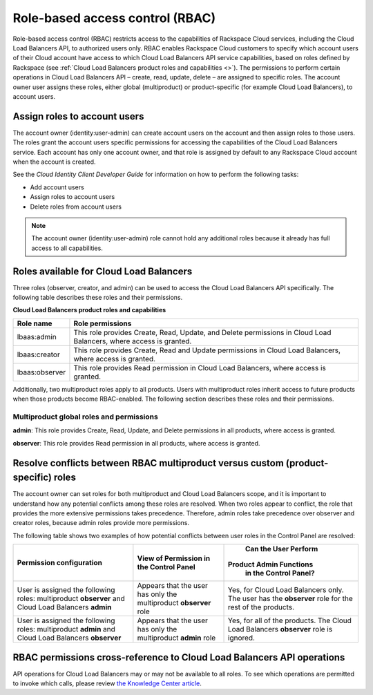 .. _clb-dg-api-info-rbac:

================================
Role-based access control (RBAC)
================================

Role-based access control (RBAC) restricts access to the capabilities of Rackspace Cloud services, including the Cloud Load Balancers API, to authorized users only. RBAC enables Rackspace Cloud customers to specify which account users of their Cloud account have access to which Cloud Load Balancers API service capabilities, based on roles defined by Rackspace (see :ref:`Cloud Load Balancers product roles and capabilities <>`). The permissions to perform certain operations in Cloud Load Balancers API – create, read, update, delete  – are assigned to specific roles. The account owner user assigns these roles, either global (multiproduct) or product-specific (for example Cloud Load Balancers), to account users.

.. _clb-dg-api-info-rbac-assign:

Assign roles to account users
~~~~~~~~~~~~~~~~~~~~~~~~~~~~~

The account owner (identity:user-admin) can create account users on the account and then assign roles to those users. The roles grant the account users specific permissions for accessing the capabilities of the Cloud Load Balancers service. Each account has only one account owner, and that role is assigned by default to any Rackspace Cloud account when the account is created.

See the *Cloud Identity Client Developer Guide* for information on how to perform the following tasks:

* Add account users

* Assign roles to account users

* Delete roles from account users

.. note::
    The account owner (identity:user-admin) role cannot hold any additional roles because it already has full access to all capabilities.

.. _clb-dg-api-info-rbac-available:

Roles available for Cloud Load Balancers
~~~~~~~~~~~~~~~~~~~~~~~~~~~~~~~~~~~~~~~~

Three roles (observer, creator, and admin) can be used to access the
Cloud Load Balancers API specifically. The following table describes
these roles and their permissions.

**Cloud Load Balancers product roles and capabilities**

+----------------+------------------------------------------------------------------+
| Role name      | Role permissions                                                 |
+================+==================================================================+
| lbaas:admin    | This role provides Create, Read, Update, and Delete permissions  |
|                | in Cloud Load Balancers, where access is granted.                |
+----------------+------------------------------------------------------------------+
| lbaas:creator  | This role provides Create, Read and Update permissions           |
|                | in Cloud Load Balancers, where access is granted.                |
+----------------+------------------------------------------------------------------+
| lbaas:observer | This role provides Read permission in Cloud Load Balancers,      |
|                | where access is granted.                                         |
+----------------+------------------------------------------------------------------+

Additionally, two multiproduct roles apply to all products. Users with multiproduct roles inherit access to future products when those products become RBAC-enabled. The following section describes these roles and their permissions.

.. _clb-dg-api-info-rbac-available-multi:

Multiproduct global roles and permissions
-----------------------------------------

**admin**: This role provides Create, Read, Update, and Delete permissions in all products, where access is granted.

**observer**: This role provides Read permission in all products, where access is granted.

.. _clb-dg-api-info-rbac-resolve:

Resolve conflicts between RBAC multiproduct versus custom (product-specific) roles
~~~~~~~~~~~~~~~~~~~~~~~~~~~~~~~~~~~~~~~~~~~~~~~~~~~~~~~~~~~~~~~~~~~~~~~~~~~~~~~~~~

The account owner can set roles for both multiproduct and Cloud Load Balancers scope, and it is important to understand how any potential conflicts among these roles are resolved. When two roles appear to conflict, the role that provides the more extensive permissions takes precedence. Therefore, admin roles take precedence over observer and creator roles, because admin roles provide more permissions.

The following table shows two examples of how potential conflicts between user roles in the Control Panel are resolved:

+----------------------------------------+-------------------------------------+--------------------------------------+
|        Permission configuration        |         View of Permission          |         Can the User Perform         |
|                                        |         in the Control Panel        |        Product Admin Functions       |
|                                        |                                     |         in the Control Panel?        |
+========================================+=====================================+======================================+
| User is assigned the following roles:  | Appears that the user has only the  | Yes, for Cloud Load Balancers only.  |
| multiproduct **observer** and          | multiproduct **observer** role      | The user has the **observer** role   |
| Cloud Load Balancers **admin**         |                                     | for the rest of the products.        |
+----------------------------------------+-------------------------------------+--------------------------------------+
| User is assigned the following roles:  | Appears that the user has only the  | Yes, for all of the products.        |
| multiproduct **admin** and             | multiproduct **admin** role         | The Cloud Load Balancers             |
| Cloud Load Balancers **observer**      |                                     | **observer** role is ignored.        |
+----------------------------------------+-------------------------------------+--------------------------------------+

.. _clb-dg-api-info-rbac-permissions:

RBAC permissions cross-reference to Cloud Load Balancers API operations
~~~~~~~~~~~~~~~~~~~~~~~~~~~~~~~~~~~~~~~~~~~~~~~~~~~~~~~~~~~~~~~~~~~~~~~

API operations for Cloud Load Balancers may or may not be available to all roles. To see which operations are permitted to invoke which calls, please review `the Knowledge Center article`_.

.. _the Knowledge Center article: http://www.rackspace.com/knowledge_center/article/permissions-matrix-for-role-based-access-control-rbac
